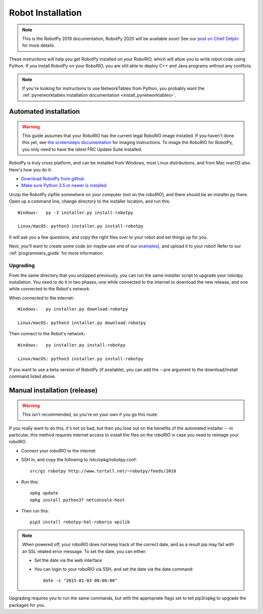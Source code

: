
.. _install_robotpy:

Robot Installation
==================

.. note:: This is the RobotPy 2019 documentation, RobotPy 2020 will be available soon!
          See our `post on Chief Delphi <https://www.chiefdelphi.com/t/robotpy-2020-availability/369479>`_ 
          for more details.

These instructions will help you get RobotPy installed on your RoboRIO, which will
allow you to write robot code using Python. If you install RobotPy on your
RoboRIO, you are still able to deploy C++ and Java programs without any conflicts.

.. note:: If you're looking for instructions to use NetworkTables from Python,
          you probably want the :ref:`pynetworktables installation documentation
          <install_pynetworktables>`.

Automated installation
----------------------

.. warning:: This guide assumes that your RoboRIO has the current legal RoboRIO
             image installed. If you haven't done this yet, see `the screensteps
             documentation <http://wpilib.screenstepslive.com/s/4485/m/13503/l/144984-imaging-your-roborio>`_
             for imaging instructions. To image the RoboRIO for RobotPy, you
             only need to have the latest FRC Update Suite installed.

RobotPy is truly cross platform, and can be installed from Windows, most Linux
distributions, and from Mac macOS also. Here's how you do it:

* `Download RobotPy from github <https://github.com/robotpy/robotpy-wpilib/releases>`_
* `Make sure Python 3.5 or newer is installed <https://www.python.org/downloads/>`_

Unzip the RobotPy zipfile somewhere on your computer (not on the roboRIO),
and there should be an installer.py there. Open up a command line, change
directory to the installer location, and run this::

	Windows:   py -3 installer.py install-robotpy
	
	Linux/macOS: python3 installer.py install-robotpy

It will ask you a few questions, and copy the right files over to your robot
and set things up for you. 

Next, you'll want to create some code (or maybe use one of our `examples <https://github.com/robotpy/examples>`_),
and upload it to your robot! Refer to our :ref:`programmers_guide` for more
information.

Upgrading
~~~~~~~~~

From the same directory that you unzipped previously, you can run the same 
installer script to upgrade your robotpy installation. You need to do it in
two phases, one while connected to the internet to download the new release,
and one while connected to the Robot's network.

When connected to the internet::

	Windows:   py installer.py download-robotpy
	
	Linux/macOS: python3 installer.py download-robotpy
	
Then connect to the Robot's network::

	Windows:   py installer.py install-robotpy
	
	Linux/macOS: python3 installer.py install-robotpy

If you want to use a beta version of RobotPy (if available), you can add the 
--pre argument to the download/install command listed above.


Manual installation (release)
-----------------------------

.. warning:: This isn't recommended, so you're on your own if you go this route.
             
If you really want to do this, it's not so bad, but then you lose out on
the benefits of the automated installer -- in particular, this method requires
internet access to install the files on the roboRIO in case you need to reimage
your roboRIO.

* Connect your roboRIO to the internet
* SSH in, and copy the following to /etc/opkg/robotpy.conf::

    src/gz robotpy http://www.tortall.net/~robotpy/feeds/2018

* Run this::

    opkg update
    opkg install python37 netconsole-host

* Then run this::

    pip3 install robotpy-hal-roborio wpilib

.. note:: When powered off, your roboRIO does not keep track of the correct
          date, and as a result pip may fail with an SSL related error message.
          To set the date, you can either:

          * Set the date via the web interface 
          * You can login to your roboRIO via SSH, and set the date via the
            date command::

          		date -s "2015-01-03 00:00:00"

Upgrading requires you to run the same commands, but with the appropriate
flags set to tell pip3/opkg to upgrade the packages for you.
